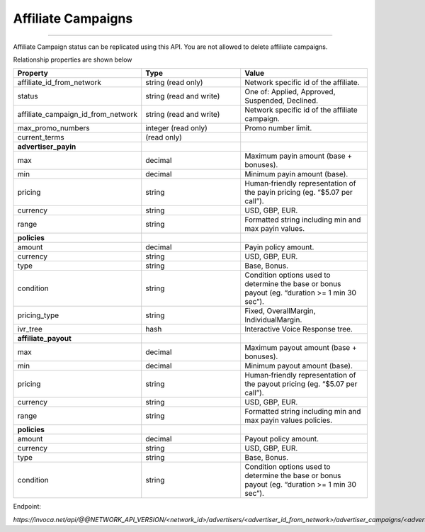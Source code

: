 Affiliate Campaigns
===================
----

Affiliate Campaign status can be replicated using this API. You are not allowed to delete affiliate campaigns.

Relationship properties are shown below

.. list-table::
  :widths: 11 34 40
  :header-rows: 1
  :class: parameters

  * - Property
    - Type
    - Value

  * - affiliate_id_from_network
    - string (read only)
    - Network specific id of the affiliate.

  * - status
    - string (read and write)
    - One of: Applied, Approved, Suspended, Declined.

  * - affiliate_campaign_id_from_network
    - string (read and write)
    - Network specific id of the affiliate campaign.

  * - max_promo_numbers
    - integer (read only)
    - Promo number limit.

  * - current_terms
    - (read only)
    - 

  * - **advertiser_payin**
    - 
    - 

  * - max
    - decimal
    - Maximum payin amount (base + bonuses).

  * - min
    - decimal
    - Minimum payin amount (base).

  * - pricing
    - string
    - Human‐friendly representation of the payin pricing (eg. “$5.07 per call”).

  * - currency
    - string
    - USD, GBP, EUR.

  * - range
    - string
    - Formatted string including min and max payin values.

  * - **policies**
    - 
    - 

  * - amount
    - decimal
    - Payin policy amount.

  * - currency
    - string
    - USD, GBP, EUR.

  * - type
    - string
    - Base, Bonus.

  * - condition
    - string
    - Condition options used to determine the base or bonus payout (eg. “duration >= 1 min 30 sec”).

  * - pricing_type
    - string
    - Fixed, OverallMargin, IndividualMargin.

  * - ivr_tree
    - hash
    - Interactive Voice Response tree.

  * - **affiliate_payout**
    - 
    - 

  * - max
    - decimal
    - Maximum payout amount (base + bonuses).

  * - min
    - decimal
    - Minimum payout amount (base).

  * - pricing
    - string
    - Human‐friendly representation of the payout pricing (eg. “$5.07 per call”).

  * - currency
    - string
    - USD, GBP, EUR.

  * - range
    - string
    - Formatted string including min and max payin values policies.

  * - **policies**
    - 
    - 

  * - amount
    - decimal
    - Payout policy amount.

  * - currency
    - string
    - USD, GBP, EUR.

  * - type
    - string
    - Base, Bonus.

  * - condition
    - string
    - Condition options used to determine the base or bonus payout (eg. “duration >= 1 min 30 sec”).


Endpoint:

`https://invoca.net/api/@@NETWORK_API_VERSION/<network_id>/advertisers/<advertiser_id_from_network>/advertiser_campaigns/<advertiser_campaign_id_from_network>/affiliates/<affiliate_id_from_network>/affiliate_campaigns/<affiliate_campaign_id_from_network>.json`

.. api_endpoint::
   :verb: GET
   :path: /affiliates/&lt;affiliate_id&gt;/affiliate_campaigns
   :description: Get all Affiliate Campaigns
   :page: get_affiliate_affiliate_campaigns

.. api_endpoint::
   :verb: GET
   :path: /affiliates/&lt;affiliate_id&gt;/affiliate_campaigns
   :description: Get an Affiliate Campaign
   :page: get_affiliate_affiliate_campaign

.. api_endpoint::
   :verb: POST
   :path: /affiliates/&lt;affiliate_id&gt;/affiliate_campaigns
   :description: Create an Affiliate Campaign
   :page: post_affiliate_affiliate_campaigns

.. api_endpoint::
   :verb: PUT
   :path: /affiliates/&lt;affiliate_id&gt;/affiliate_campaigns
   :description: Update an Affiliate Campaign
   :page: put_affiliate_affiliate_campaign

.. api_endpoint::
   :verb: DELETE
   :path: /affiliates/&lt;affiliate_id&gt;/affiliate_campaigns
   :description: Delete an Affiliate Campaign
   :page: delete_affiliate_affiliate_campaign



